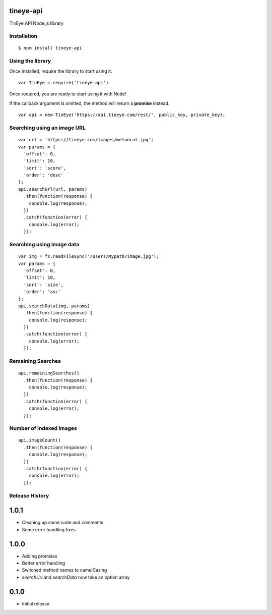 tineye-api
==========

TinEye API Node.js library

Installation
------------

::

    $ npm install tineye-api

Using the library
-----------------

Once installed, require the library to start using it:

::

    var TinEye = require('tineye-api')

Once required, you are ready to start using it with Node!

If the callback argument is omitted, the method will return
a **promise** instead.

::

    var api = new TinEye('https://api.tineye.com/rest/', public_key, private_key);

Searching using an image URL
----------------------------

::

    var url = 'https://tineye.com/images/meloncat.jpg';
    var params = {
      'offset': 0,
      'limit': 10,
      'sort': 'score',
      'order': 'desc'
    };
    api.searchUrl(url, params)
      .then(function(response) {
        console.log(response);
      })
      .catch(function(error) {
        console.log(error);
      });

Searching using image data
--------------------------

::

    var img = fs.readFileSync('/Users/Mypath/image.jpg');
    var params = {
      'offset': 0,
      'limit': 10,
      'sort': 'size',
      'order': 'asc'
    };
    api.searchData(img, params)
      .then(function(response) {
        console.log(response);
      })
      .catch(function(error) {
        console.log(error);
      });

Remaining Searches
------------------

::

    api.remainingSearches()
      .then(function(response) {
        console.log(response);
      })
      .catch(function(error) {
        console.log(error);
      });

Number of Indexed Images
------------------------

::

    api.imageCount()
      .then(function(response) {
        console.log(response);
      })
      .catch(function(error) {
        console.log(error);
      });

Release History
---------------

1.0.1
=====

* Cleaning up some code and comments
* Some error handling fixes

1.0.0
=====

* Adding promises
* Better error handling
* Switched method names to camelCasing
* `searchUrl` and `searchData` now take an option array

0.1.0
=====

* Initial release
